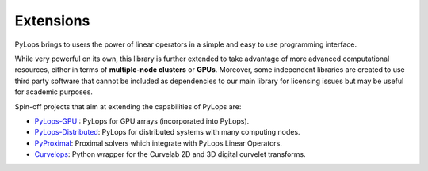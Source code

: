 .. _extensions:

Extensions
==========

PyLops brings to users the power of linear operators in a simple and easy
to use programming interface.

While very powerful on its own, this library is further extended to take
advantage of more advanced computational resources, either in terms of
**multiple-node clusters** or **GPUs**. Moreover, some independent
libraries are created to use third party software that cannot be included as
dependencies to our main library for licensing issues but may be useful
for academic purposes.

Spin-off projects that aim at extending the capabilities of PyLops are:

* `PyLops-GPU <https://github.com/PyLops/pylops-gpu>`_ : PyLops for GPU arrays (incorporated into PyLops).
* `PyLops-Distributed <https://github.com/PyLops/pylops-distributed>`_: PyLops for distributed systems with many computing nodes.
* `PyProximal <https://github.com/PyLops/pyproximal>`_: Proximal solvers which integrate with PyLops Linear Operators.
* `Curvelops <https://github.com/PyLops/curvelops>`_: Python wrapper for the Curvelab 2D and 3D digital curvelet transforms.